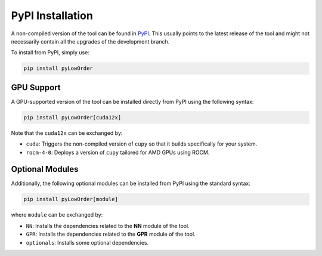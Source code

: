 PyPI Installation
=================

A non-compiled version of the tool can be found in `PyPI <https://pypi.org/>`_. This usually points to the latest release of the tool and might not necessarily contain all the upgrades of the development branch.

To install from PyPI, simply use:

.. code-block:: bash

    pip install pyLowOrder

GPU Support
-----------

A GPU-supported version of the tool can be installed directly from PyPI using the following syntax:

.. code-block:: bash

    pip install pyLowOrder[cuda12x]

Note that the ``cuda12x`` can be exchanged by:

- ``cuda``: Triggers the non-compiled version of ``cupy`` so that it builds specifically for your system.
- ``rocm-4-0``: Deploys a version of ``cupy`` tailored for AMD GPUs using ROCM.

Optional Modules
----------------

Additionally, the following optional modules can be installed from PyPI using the standard syntax:

.. code-block:: bash

    pip install pyLowOrder[module]

where ``module`` can be exchanged by:

- ``NN``: Installs the dependencies related to the **NN** module of the tool.
- ``GPR``: Installs the dependencies related to the **GPR** module of the tool.
- ``optionals``: Installs some optional dependencies.